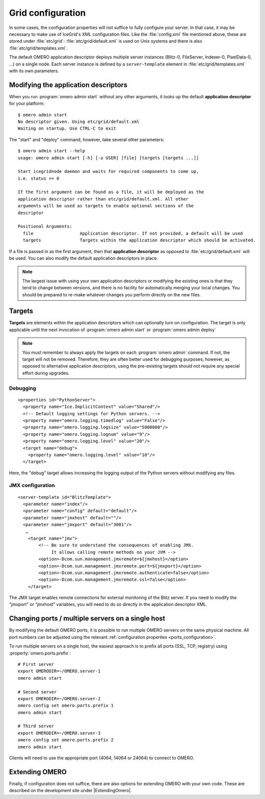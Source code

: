 .. _gridconfiguration:

Grid configuration
==================

In some cases, the configuration properties will not suffice to fully
configure your server. In that case, it may be necessary to make use of
IceGrid's XML configuration files. Like the :file:`config.xml` file mentioned
above, these are stored under :file:`etc/grid`:
:file:`etc/grid/default.xml` is used on Unix systems and there is also
:file:`etc/grid/templates.xml`.

The default OMERO application descriptor deploys multiple server instances
(Blitz-0, FileServer, Indexer-0, PixelData-0, ...) on
a single node. Each server instance is defined by a ``server-template`` 
element in :file:`etc/grid/templates.xml` with its own parameters.

Modifying the application descriptors
-------------------------------------

When you run :program:`omero admin start` without any other arguments, it
looks up the default **application descriptor** for your platform:

::

	$ omero admin start
	No descriptor given. Using etc/grid/default.xml
	Waiting on startup. Use CTRL-C to exit

The "start" and "deploy" command, however, take several other
parameters:

::

    $ omero admin start --help
    usage: omero admin start [-h] [-u USER] [file] [targets [targets ...]]

    Start icegridnode daemon and waits for required components to come up,
    i.e. status == 0

    If the first argument can be found as a file, it will be deployed as the
    application descriptor rather than etc/grid/default.xml. All other
    arguments will be used as targets to enable optional sections of the
    descriptor

    Positional Arguments:
      file                  Application descriptor. If not provided, a default will be used
      targets               Targets within the application descriptor which should be activated.

If a file is passed in as the first argument, then that **application
descriptor** as opposed to :file:`etc/grid/default.xml` will
be used. You can also modify the default application descriptors in place.

.. note::
    The largest issue with using your own application
    descriptors or modifying the existing ones is that they tend to
    change between versions, and there is no facility for automatically
    merging your local changes. You should be prepared to re-make
    whatever changes you perform directly on the new files.

Targets
-------

**Targets** are elements within the application descriptors which can
optionally turn on configuration. The target is only applicable until
the next invocation of :program:`omero admin start` or :program:`omero admin deploy`

.. note::
    You must remember to always apply the targets on each
    :program:`omero admin` command. If not, the target will not be
    removed. Therefore, they are often better used for debugging purposes;
    however, as opposed to alternative application descriptors, using
    the pre-existing targets should not require any special effort
    during upgrades.

Debugging
^^^^^^^^^

::

    <properties id="PythonServer">
      <property name="Ice.ImplicitContext" value="Shared"/>
      <!-- Default logging settings for Python servers. -->
      <property name="omero.logging.timedlog" value="False"/>
      <property name="omero.logging.logsize" value="5000000"/>
      <property name="omero.logging.lognum" value="9"/>
      <property name="omero.logging.level" value="20"/>
      <target name="debug">
        <property name="omero.logging.level" value="10"/>
      </target>

Here, the "debug" target allows increasing the logging output of the
Python servers without modifying any files.

.. _jmx_configuration:

JMX configuration
^^^^^^^^^^^^^^^^^

::

    <server-template id="BlitzTemplate">
      <parameter name="index"/>
      <parameter name="config" default="default"/>
      <parameter name="jmxhost" default=""/>
      <parameter name="jmxport" default="3001"/>
       …
        <target name="jmx">
            <!-- Be sure to understand the consequences of enabling JMX.
                 It allows calling remote methods on your JVM -->
            <option>-Dcom.sun.management.jmxremote=${jmxhost}</option>
            <option>-Dcom.sun.management.jmxremote.port=${jmxport}</option>
            <option>-Dcom.sun.management.jmxremote.authenticate=false</option>
            <option>-Dcom.sun.management.jmxremote.ssl=false</option>
        </target>

The JMX target enables remote connections for external monitoring of the Blitz
server. If you need to modify the "jmxport" or "jmxhost" variables, you will
need to do so directly in the application descriptor XML.

Changing ports / multiple servers on a single host
--------------------------------------------------

By modifying the default OMERO ports, it is possible to run multiple
OMERO servers on the same physical machine. All port numbers can be adjusted
using the relevant :ref:`configuration properties <ports_configuration>`.

To run multiple servers on a single host, the easiest approach is to prefix all
ports (SSL, TCP, registry) using :property:`omero.ports.prefix`::

    # First server
    export OMERODIR=~/OMERO.server-1
    omero admin start

    # Second server
    export OMERODIR=~/OMERO.server-2
    omero config set omero.ports.prefix 1
    omero admin start

    # Third server
    export OMERODIR=~/OMERO.server-3
    omero config set omero.ports.prefix 2
    omero admin start


Clients will need to use the appropriate port (4064, 14064 or 24064) to
connect to OMERO.

.. seealso::

  :ref:`security_ssl`
    Section of the :doc:`/sysadmins/server-security` page.

Extending OMERO
---------------

Finally, if configuration does not suffice, there are also options for
extending OMERO with your own code. These are described on the
development site under |ExtendingOmero|.
